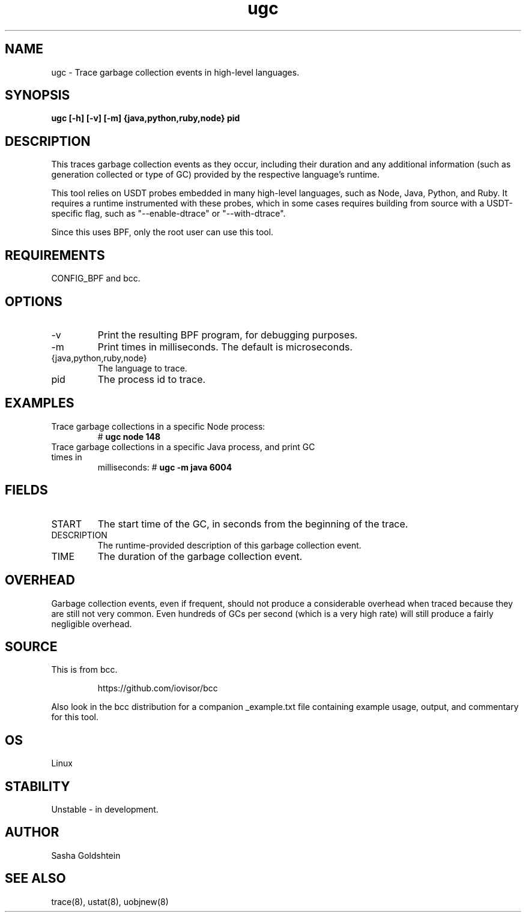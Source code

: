 .TH ugc 8  "2016-11-07" "USER COMMANDS"
.SH NAME
ugc \- Trace garbage collection events in high-level languages.
.SH SYNOPSIS
.B ugc [-h] [-v] [-m] {java,python,ruby,node} pid
.SH DESCRIPTION
This traces garbage collection events as they occur, including their duration
and any additional information (such as generation collected or type of GC)
provided by the respective language's runtime.

This tool relies on USDT probes embedded in many high-level languages, such as
Node, Java, Python, and Ruby. It requires a runtime instrumented with these 
probes, which in some cases requires building from source with a USDT-specific
flag, such as "--enable-dtrace" or "--with-dtrace".

Since this uses BPF, only the root user can use this tool.
.SH REQUIREMENTS
CONFIG_BPF and bcc.
.SH OPTIONS
.TP
\-v
Print the resulting BPF program, for debugging purposes.
.TP
\-m
Print times in milliseconds. The default is microseconds.
.TP
{java,python,ruby,node}
The language to trace.
.TP
pid
The process id to trace.
.SH EXAMPLES
.TP
Trace garbage collections in a specific Node process:
#
.B ugc node 148
.TP
Trace garbage collections in a specific Java process, and print GC times in
milliseconds:
#
.B ugc -m java 6004
.SH FIELDS
.TP
START
The start time of the GC, in seconds from the beginning of the trace.
.TP
DESCRIPTION
The runtime-provided description of this garbage collection event.
.TP
TIME
The duration of the garbage collection event.
.SH OVERHEAD
Garbage collection events, even if frequent, should not produce a considerable
overhead when traced because they are still not very common. Even hundreds of 
GCs per second (which is a very high rate) will still produce a fairly 
negligible overhead.
.SH SOURCE
This is from bcc.
.IP
https://github.com/iovisor/bcc
.PP
Also look in the bcc distribution for a companion _example.txt file containing
example usage, output, and commentary for this tool.
.SH OS
Linux
.SH STABILITY
Unstable - in development.
.SH AUTHOR
Sasha Goldshtein
.SH SEE ALSO
trace(8), ustat(8), uobjnew(8)
